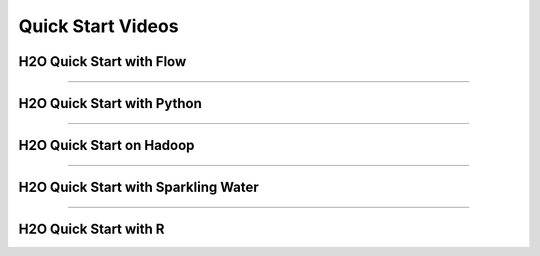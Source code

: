 Quick Start Videos
==================


H2O Quick Start with Flow
-------------------------

.. raw:: html

   <iframe width="560" height="315" src="https://www.youtube.com/embed/_HVx9Jqr34Q?list=PLNtMya54qvOHbBdA1x8FNRSpMBEHmhxr0" frameborder="0" allowfullscreen>

.. raw:: html

   </iframe>

--------------

H2O Quick Start with Python
---------------------------

.. raw:: html

   <iframe width="560" height="315" src="https://www.youtube.com/embed/K8J3dPBEz1s?list=PLNtMya54qvOHbBdA1x8FNRSpMBEHmhxr0" frameborder="0" allowfullscreen>

.. raw:: html

   </iframe>

--------------

H2O Quick Start on Hadoop
-------------------------

.. raw:: html

   <iframe width="560" height="315" src="https://www.youtube.com/embed/B1ax_k_sSoY?list=PLNtMya54qvOHbBdA1x8FNRSpMBEHmhxr0" frameborder="0" allowfullscreen>

.. raw:: html

   </iframe>

--------------

H2O Quick Start with Sparkling Water
------------------------------------

.. raw:: html

   <iframe width="560" height="315" src="https://www.youtube.com/embed/ypka6eX1G14?list=PLNtMya54qvOHbBdA1x8FNRSpMBEHmhxr0" frameborder="0" allowfullscreen>

.. raw:: html

   </iframe>

--------------

H2O Quick Start with R
----------------------

.. raw:: html

   <iframe width="560" height="315" src="https://www.youtube.com/embed/zzV1kTCnmR0?list=PLNtMya54qvOHbBdA1x8FNRSpMBEHmhxr0" frameborder="0" allowfullscreen>

.. raw:: html

   </iframe>

